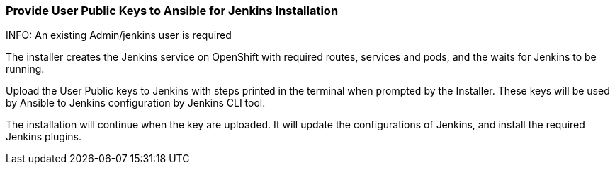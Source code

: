 === Provide User Public Keys to Ansible for Jenkins Installation

INFO: An existing Admin/jenkins user is required

The installer creates the Jenkins service on OpenShift with required routes, services and pods, and the waits for Jenkins to be running.

Upload the User Public keys to Jenkins with steps printed in the terminal when prompted by the Installer. These keys will be used by Ansible to Jenkins configuration by Jenkins CLI tool.

The installation will continue when the key are uploaded. It will update the configurations of Jenkins, and install the required Jenkins plugins.
